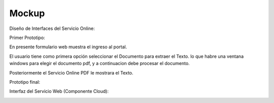 ===================
Mockup
===================



Diseño de Interfaces del Servicio Online:

Primer Prototipo:

En presente formulario web muestra el ingreso al portal.
	
.. image:: image/Mockup_ClienteWeb_Prototipo_01.PNG

	
El usuario tiene como primera opción seleccionar el Documento para extraer el Texto. 
lo que habre una ventana windows para elegir el documento pdf, y a continuacion debe
procesar el documento.


.. image:: image/Mockup_ClienteWeb_Prototipo_02.PNG

Posteriormente el Servicio Online PDF le mostrara el Texto.

	
.. image:: image/Mockup_ClienteWeb_Prototipo_03.PNG


Prototipo final:

.. image:: image/Mockup_v01.PNG

Interfaz del Servicio Web (Componente Cloud):

.. image:: image/Mockup_v02_ServiceWeb.PNG
